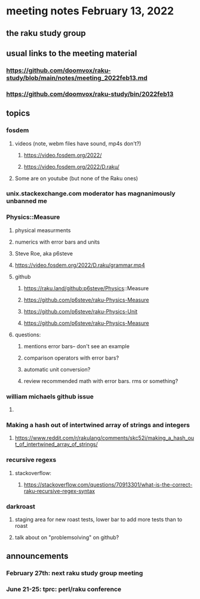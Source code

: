 * meeting notes February 13, 2022
** the raku study group

** usual links to the meeting material
*** https://github.com/doomvox/raku-study/blob/main/notes/meeting_2022feb13.md 
*** https://github.com/doomvox/raku-study/bin/2022feb13
** topics
*** fosdem
**** videos (note, webm files have sound, mp4s don't?)
***** https://video.fosdem.org/2022/
***** https://video.fosdem.org/2022/D.raku/
**** Some are on youtube (but none of the Raku ones)

*** unix.stackexchange.com moderator has magnanimously unbanned me

*** Physics::Measure
**** physical measurments 
**** numerics with error bars and units
**** Steve Roe, aka p6steve
**** https://video.fosdem.org/2022/D.raku/grammar.mp4
**** github
***** https://raku.land/github:p6steve/Physics::Measure
***** https://github.com/p6steve/raku-Physics-Measure
***** https://github.com/p6steve/raku-Physics-Unit
***** https://github.com/p6steve/raku-Physics-Measure
**** questions:
***** mentions error bars-- don't see an example
***** comparison operators with error bars?  
***** automatic unit conversion?
***** review recommended math with error bars.  rms or something?

*** william michaels github issue
**** 

*** Making a hash out of intertwined array of strings and integers
**** https://www.reddit.com/r/rakulang/comments/skc52i/making_a_hash_out_of_intertwined_array_of_strings/

*** recursive regexs
**** stackoverflow:
***** https://stackoverflow.com/questions/70913301/what-is-the-correct-raku-recursive-regex-syntax

*** darkroast
**** staging area for new roast tests, lower bar to add more tests than to roast
**** talk about on "problemsolving" on github?

** announcements 
*** February 27th: next raku study group meeting 
*** June 21-25: tprc: perl/raku conference 
